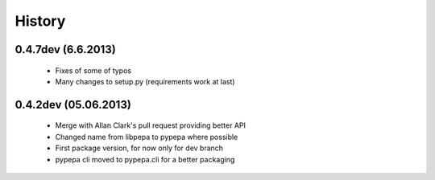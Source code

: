 
History
-------

0.4.7dev (6.6.2013)
+++++++++++++++++++

 - Fixes of some of typos
 - Many changes to setup.py (requirements work at last)

0.4.2dev (05.06.2013)
+++++++++++++++++++

 - Merge with Allan Clark's pull request providing better API
 - Changed name from libpepa to pypepa where possible  
 - First package version, for now only for dev branch 
 - pypepa cli moved to pypepa.cli for a better packaging
 
 
